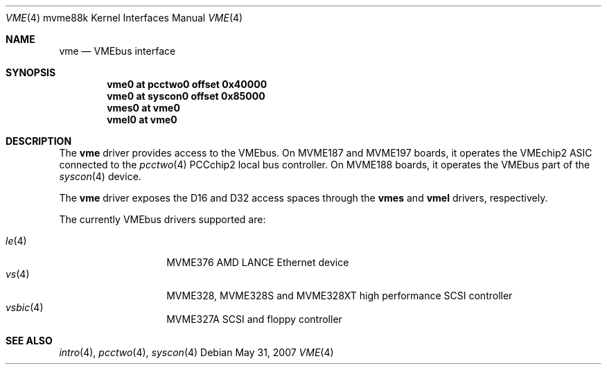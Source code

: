 .\"	$OpenBSD: vme.4,v 1.6 2009/02/14 18:03:12 miod Exp $
.\"
.\" Copyright (c) 2003 Paul Weissmann
.\" All rights reserved.
.\"
.\"
.\" Redistribution and use in source and binary forms, with or without
.\" modification, are permitted provided that the following conditions
.\" are met:
.\" 1. Redistributions of source code must retain the above copyright
.\"    notice, this list of conditions and the following disclaimer.
.\" 2. Redistributions in binary form must reproduce the above copyright
.\"    notice, this list of conditions and the following disclaimer in the
.\"    documentation and/or other materials provided with the distribution.
.\"
.\" THIS SOFTWARE IS PROVIDED BY THE REGENTS AND CONTRIBUTORS ``AS IS'' AND
.\" ANY EXPRESS OR IMPLIED WARRANTIES, INCLUDING, BUT NOT LIMITED TO, THE
.\" IMPLIED WARRANTIES OF MERCHANTABILITY AND FITNESS FOR A PARTICULAR PURPOSE
.\" ARE DISCLAIMED.  IN NO EVENT SHALL THE REGENTS OR CONTRIBUTORS BE LIABLE
.\" FOR ANY DIRECT, INDIRECT, INCIDENTAL, SPECIAL, EXEMPLARY, OR CONSEQUENTIAL
.\" DAMAGES (INCLUDING, BUT NOT LIMITED TO, PROCUREMENT OF SUBSTITUTE GOODS
.\" OR SERVICES; LOSS OF USE, DATA, OR PROFITS; OR BUSINESS INTERRUPTION)
.\" HOWEVER CAUSED AND ON ANY THEORY OF LIABILITY, WHETHER IN CONTRACT, STRICT
.\" LIABILITY, OR TORT (INCLUDING NEGLIGENCE OR OTHERWISE) ARISING IN ANY WAY
.\" OUT OF THE USE OF THIS SOFTWARE, EVEN IF ADVISED OF THE POSSIBILITY OF
.\" SUCH DAMAGE.
.\"
.Dd $Mdocdate: May 31 2007 $
.Dt VME 4 mvme88k
.Os
.Sh NAME
.Nm vme
.Nd VMEbus interface
.Sh SYNOPSIS
.Cd "vme0   at pcctwo0 offset 0x40000"
.Cd "vme0   at syscon0 offset 0x85000"
.Cd "vmes0  at vme0"
.Cd "vmel0  at vme0"
.Sh DESCRIPTION
The
.Nm
driver provides access to the VMEbus.
On MVME187 and MVME197 boards, it operates the VMEchip2 ASIC connected to the
.Xr pcctwo 4
PCCchip2 local bus controller.
On MVME188 boards, it operates the VMEbus part of the
.Xr syscon 4
device.
.Pp
The
.Nm
driver exposes the D16 and D32 access spaces through the
.Nm vmes
and
.Nm vmel
drivers, respectively.
.Pp
The currently VMEbus drivers supported are:
.Pp
.Bl -tag -compact -width 6n -offset indent
.It Xr le 4
MVME376 AMD LANCE Ethernet device
.It Xr vs 4
MVME328, MVME328S and MVME328XT high performance SCSI controller
.It Xr vsbic 4
MVME327A SCSI and floppy controller
.\" .It Xr vx 4
.\" MVME332XT high performance serial I/O controller
.El
.Sh SEE ALSO
.Xr intro 4 ,
.Xr pcctwo 4 ,
.Xr syscon 4
